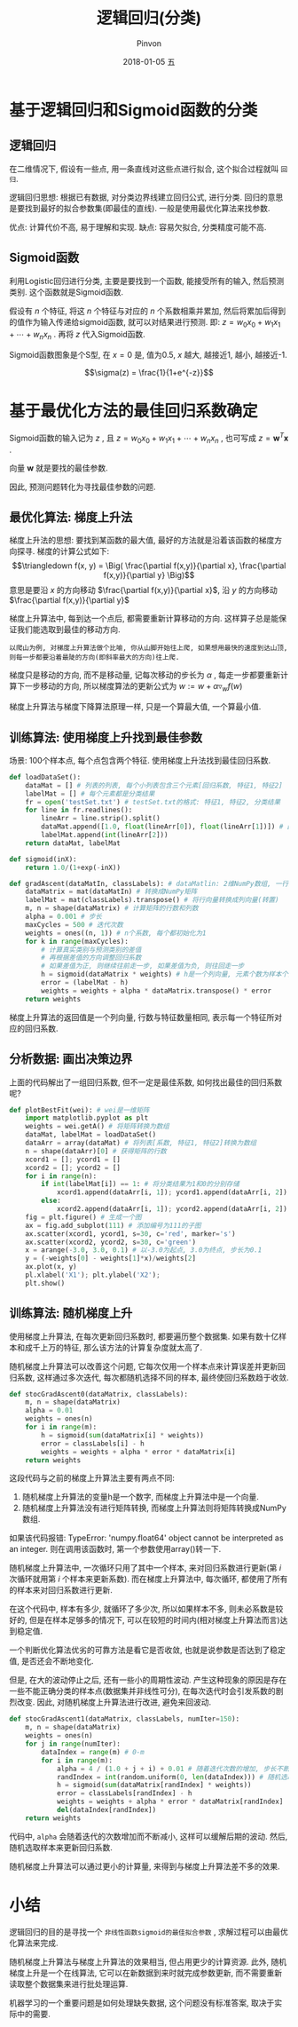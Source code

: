 #+TITLE:       逻辑回归(分类)
#+AUTHOR:      Pinvon
#+EMAIL:       pinvon@Inspiron
#+DATE:        2018-01-05 五
#+URI:         /blog/%y/%m/%d/逻辑回归
#+KEYWORDS:    <TODO: insert your keywords here>
#+TAGS:        机器学习实战-读书笔记
#+LANGUAGE:    en
#+OPTIONS:     H:3 num:nil toc:t \n:nil ::t |:t ^:nil -:nil f:t *:t <:t
#+DESCRIPTION: <TODO: insert your description here>

* 基于逻辑回归和Sigmoid函数的分类

** 逻辑回归

在二维情况下, 假设有一些点, 用一条直线对这些点进行拟合, 这个拟合过程就叫 =回归=.

逻辑回归思想: 根据已有数据, 对分类边界线建立回归公式, 进行分类. 回归的意思是要找到最好的拟合参数集(即最佳的直线). 一般是使用最优化算法来找参数.

优点: 计算代价不高, 易于理解和实现.
缺点: 容易欠拟合, 分类精度可能不高.

** Sigmoid函数

利用Logistic回归进行分类, 主要是要找到一个函数, 能接受所有的输入, 然后预测类别. 这个函数就是Sigmoid函数.

假设有 $n$ 个特征, 将这 $n$ 个特征与对应的 $n$ 个系数相乘并累加, 然后将累加后得到的值作为输入传递给sigmoid函数, 就可以对结果进行预测. 即: $z=w_0x_0 + w_1x_1 + \cdots + w_nx_n$ . 再将 $z$ 代入Sigmoid函数.

Sigmoid函数图象是个S型, 在  $x=0$ 是, 值为0.5, $x$ 越大, 越接近1, 越小, 越接近-1.

$$\sigma(z) = \frac{1}{1+e^{-z}}$$

* 基于最优化方法的最佳回归系数确定

Sigmoid函数的输入记为 $z$ , 且 $z=w_0x_0 + w_1x_1 + \cdots + w_nx_n$ , 也可写成 $z=\pmb w^T \pmb x$ .

向量 $\pmb w$ 就是要找的最佳参数.

因此, 预测问题转化为寻找最佳参数的问题.

** 最优化算法: 梯度上升法

梯度上升法的思想: 要找到某函数的最大值, 最好的方法就是沿着该函数的梯度方向探寻. 梯度的计算公式如下:
$$\triangledown f(x, y) = \Big( \frac{\partial f(x,y)}{\partial x}, \frac{\partial f(x,y)}{\partial y} \Big)$$
意思是要沿 $x$ 的方向移动 $\frac{\partial f(x,y)}{\partial x}$, 沿 $y$ 的方向移动 $\frac{\partial f(x,y)}{\partial y}$

梯度上升算法中, 每到达一个点后, 都需要重新计算移动的方向. 这样算子总是能保证我们能选取到最佳的移动方向.

=以爬山为例, 对梯度上升算法做个比喻, 你从山脚开始往上爬, 如果想用最快的速度到达山顶, 则每一步都要沿着最陡的方向(即斜率最大的方向)往上爬.=

梯度只是移动的方向, 而不是移动量, 记每次移动的步长为 $\alpha$ , 每走一步都要重新计算下一步移动的方向, 所以梯度算法的更新公式为 $w := w + \alpha \triangledown_w f(w)$

梯度上升算法与梯度下降算法原理一样, 只是一个算最大值, 一个算最小值.

** 训练算法: 使用梯度上升找到最佳参数

场景: 100个样本点, 每个点包含两个特征. 使用梯度上升法找到最佳回归系数.

#+BEGIN_SRC python
def loadDataSet():
    dataMat = [] # 列表的列表, 每个小列表包含三个元素[回归系数, 特征1, 特征2]
    labelMat = [] # 每个元素都是分类结果
    fr = open('testSet.txt') # testSet.txt的格式: 特征1, 特征2, 分类结果
    for line in fr.readlines():
        lineArr = line.strip().split()
        dataMat.append([1.0, float(lineArr[0]), float(lineArr[1])]) # 回归系数初始化为1.0
        labelMat.append(int(lineArr[2]))
    return dataMat, labelMat

def sigmoid(inX):
    return 1.0/(1+exp(-inX))

def gradAscent(dataMatIn, classLabels): # dataMatlin: 2维NumPy数组, 一行对应一条数据的特征; classLabels: 类别
    dataMatrix = mat(dataMatIn) # 转换成NumPy矩阵
    labelMat = mat(classLabels).transpose() # 将行向量转换成列向量(转置)
    m, n = shape(dataMatrix) # 计算矩阵的行数和列数
    alpha = 0.001 # 步长
    maxCycles = 500 # 迭代次数
    weights = ones((n, 1)) # n个系数, 每个都初始化为1
    for k in range(maxCycles):
		# 计算真实类别与预测类别的差值
		# 再根据差值的方向调整回归系数
		# 如果差值为正, 则继续往前走一步, 如果差值为负, 则往回走一步
        h = sigmoid(dataMatrix * weights) # h是一个列向量, 元素个数为样本个数
        error = (labelMat - h)
        weights = weights + alpha * dataMatrix.transpose() * error
    return weights
#+END_SRC

梯度上升算法的返回值是一个列向量, 行数与特征数量相同, 表示每一个特征所对应的回归系数.

** 分析数据: 画出决策边界

上面的代码解出了一组回归系数, 但不一定是最佳系数, 如何找出最佳的回归系数呢?
#+BEGIN_SRC python
def plotBestFit(wei): # wei是一维矩阵
    import matplotlib.pyplot as plt
    weights = wei.getA() # 将矩阵转换为数组
    dataMat, labelMat = loadDataSet() 
    dataArr = array(dataMat) # 将列表[系数, 特征1, 特征2]转换为数组
    n = shape(dataArr)[0] # 获得矩阵的行数
    xcord1 = []; ycord1 = []
    xcord2 = []; ycord2 = []
    for i in range(n):
        if int(labelMat[i]) == 1: # 将分类结果为1和0的分别存储
            xcord1.append(dataArr[i, 1]); ycord1.append(dataArr[i, 2])
        else:
            xcord2.append(dataArr[i, 1]); ycord2.append(dataArr[i, 2])
    fig = plt.figure() # 生成一个图
    ax = fig.add_subplot(111) # 添加编号为111的子图
    ax.scatter(xcord1, ycord1, s=30, c='red', marker='s')
    ax.scatter(xcord2, ycord2, s=30, c='green')
    x = arange(-3.0, 3.0, 0.1) # 以-3.0为起点, 3.0为终点, 步长为0.1
    y = (-weights[0] - weights[1]*x)/weights[2]
    ax.plot(x, y)
    pl.xlabel('X1'); plt.ylabel('X2');
    plt.show()
#+END_SRC

** 训练算法: 随机梯度上升

使用梯度上升算法, 在每次更新回归系数时, 都要遍历整个数据集. 如果有数十亿样本和成千上万的特征, 那么该方法的计算复杂度就太高了.

随机梯度上升算法可以改善这个问题, 它每次仅用一个样本点来计算误差并更新回归系数, 这样通过多次迭代, 每次都随机选择不同的样本, 最终使回归系数趋于收敛.

#+BEGIN_SRC python
def stocGradAscent0(dataMatrix, classLabels):
    m, n = shape(dataMatrix)
    alpha = 0.01
    weights = ones(n)
    for i in range(m):
        h = sigmoid(sum(dataMatrix[i] * weights))
        error = classLabels[i] - h
        weights = weights + alpha * error * dataMatrix[i]
    return weights
#+END_SRC
这段代码与之前的梯度上升算法主要有两点不同:
1. 随机梯度上升算法的变量h是一个数字, 而梯度上升算法中是一个向量.
2. 随机梯度上升算法没有进行矩阵转换, 而梯度上升算法则将矩阵转换成NumPy数组.

如果该代码报错: TypeError: 'numpy.float64' object cannot be interpreted as an integer. 则在调用该函数时, 第一个参数使用array()转一下.

随机梯度上升算法中, 一次循环只用了其中一个样本, 来对回归系数进行更新(第 $i$ 次循环就用第 $i$ 个样本来更新系数). 而在梯度上升算法中, 每次循环, 都使用了所有的样本来对回归系数进行更新.

在这个代码中, 样本有多少, 就循环了多少次, 所以如果样本不多, 则未必系数是较好的, 但是在样本足够多的情况下, 可以在较短的时间内(相对梯度上升算法而言)达到稳定值.

一个判断优化算法优劣的可靠方法是看它是否收敛, 也就是说参数是否达到了稳定值, 是否还会不断地变化.

但是, 在大的波动停止之后, 还有一些小的周期性波动. 产生这种现象的原因是存在一些不能正确分类的样本点(数据集并非线性可分), 在每次迭代时会引发系数的剧烈改变. 因此, 对随机梯度上升算法进行改进, 避免来回波动.

#+BEGIN_SRC python
def stocGradAscent1(dataMatrix, classLabels, numIter=150):
    m, n = shape(dataMatrix)
    weights = ones(n)
    for j in range(numIter):
        dataIndex = range(m) # 0-m
        for i in range(m):
            alpha = 4 / (1.0 + j + i) + 0.01 # 随着迭代次数的增加, 步长不断减小, 但不会减到0, 因为存在常数项
            randIndex = int(random.uniform(0, len(dataIndex))) # 随机选取样本更新回归系数
            h = sigmoid(sum(dataMatrix[randIndex] * weights))
            error = classLabels[randIndex] - h
            weights = weights + alpha * error * dataMatrix[randIndex]
            del(dataIndex[randIndex])
    return weights
#+END_SRC
代码中, =alpha= 会随着迭代的次数增加而不断减小, 这样可以缓解后期的波动. 然后, 随机选取样本来更新回归系数.

随机梯度上升算法可以通过更小的计算量, 来得到与梯度上升算法差不多的效果.

* 小结

逻辑回归的目的是寻找一个 =非线性函数sigmoid的最佳拟合参数= , 求解过程可以由最优化算法来完成.

随机梯度上升算法与梯度上升算法的效果相当, 但占用更少的计算资源. 此外, 随机梯度上升是一个在线算法, 它可以在新数据到来时就完成参数更新, 而不需要重新读取整个数据集来进行批处理运算.

机器学习的一个重要问题是如何处理缺失数据, 这个问题没有标准答案, 取决于实际中的需要.
